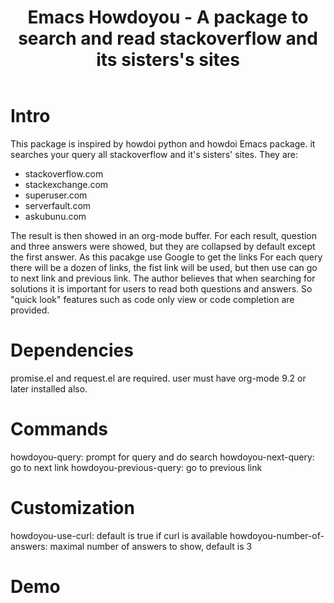 #+STARTUP:    align fold hidestars oddeven indent 
#+TITLE: Emacs Howdoyou - A package to search and read stackoverflow and its sisters's sites

[[file:screenshots/howdoyou.png]]

* Intro

This package is inspired by howdoi python and howdoi Emacs package. it searches
your query all stackoverflow and it's sisters' sites. They are:
- stackoverflow.com
- stackexchange.com 
- superuser.com
- serverfault.com
- askubunu.com

The result is then showed in an org-mode buffer. For each result,
question and three answers were showed, but they are collapsed by default except
the first answer. As this pacakge use Google to get the links For each query
there will be a dozen of links, the fist link will be used, but then use can go
to next link and previous link. The author believes that when searching for
solutions it is important for users to read both questions and answers. So
"quick look" features such as code only view or code completion are provided.

* Dependencies
promise.el and request.el are required.
user must have org-mode 9.2 or later installed also.

* Commands
howdoyou-query:             prompt for query and do search
howdoyou-next-query:        go to next link
howdoyou-previous-query:    go to previous link

* Customization
howdoyou-use-curl:          default is true if curl is available
howdoyou-number-of-answers: maximal number of answers to show, default is 3

* Demo

[[file:screenshots/howdoyou.gif]]


[[file:screenshots/howdoyou2.gif]]
